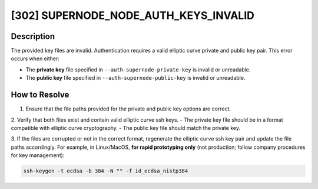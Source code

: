 [302] SUPERNODE_NODE_AUTH_KEYS_INVALID
======================================

Description
-----------

The provided key files are invalid. Authentication requires a valid elliptic curve
private and public key pair. This error occurs when either:

- The **private key** file specified in ``--auth-supernode-private-key`` is invalid or
  unreadable.
- The **public key** file specified in ``--auth-supernode-public-key`` is invalid or
  unreadable.

How to Resolve
--------------

1. Ensure that the file paths provided for the private and public key options are
   correct.

2. Verify that both files exist and contain valid elliptic curve ssh keys. - The private
key file should be in a format compatible with elliptic curve cryptography. - The public
key file should match the private key.

3. If the files are corrupted or not in the correct format, regenerate the elliptic
curve ssh key pair and update the file paths accordingly. For example, in Linux/MacOS,
**for rapid prototyping only** (not production; follow company procedures for key
management):

.. code-block:: bash

    ssh-keygen -t ecdsa -b 384 -N "" -f id_ecdsa_nistp384
